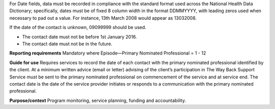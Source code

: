 For Date fields, data must be recorded in compliance with the standard format
used across the National Health Data Dictionary; specifically, dates must be
of fixed 8 column width in the format DDMMYYYY, with leading zeros used when
necessary to pad out a value. For instance, 13th March 2008 would appear as
13032008.

If the date of the contact is unknown, 09099999 should be used.

- The contact date must not be before 1st January 2016.

- The contact date must not be in the future.

**Reporting requirements**
Mandatory where Episode—Primary Nominated Professional =  1 - 12

**Guide for use**
Requires services to record the date of each contact with the primary nominated professional identified by the client.
At a minimum written advice (email or letter) advising of the client’s participation in The Way Back Support Service must be sent to the primary nominated professional on commencement of the service and at service end.
The contact date is the date of the service provider initiates or responds to a communication with the primary nominated professional.

**Purpose/context**
Program monitoring, service planning, funding and accountability.
